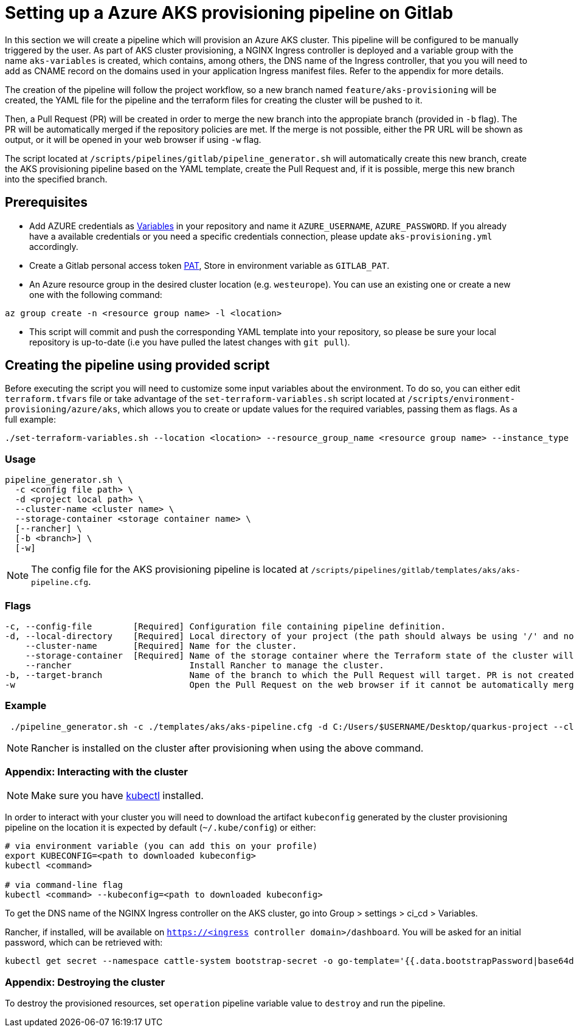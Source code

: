 :provider: Gitlab
:pipeline_type: pipeline
:trigger_sentence_gitlab:
:pipeline_type2: Gitlab pipeline
:path_provider: gitlab
:aks_variables_path: Group > settings > ci_cd > Variables
= Setting up a Azure AKS provisioning {pipeline_type} on {provider}

In this section we will create a {pipeline_type} which will provision an Azure AKS cluster. This {pipeline_type} will be configured to be manually triggered by the user. As part of AKS cluster provisioning, a NGINX Ingress controller is deployed and a variable group with the name `aks-variables` is created, which contains, among others, the DNS name of the Ingress controller, that you you will need to add as CNAME record on the domains used in your application Ingress manifest files. Refer to the appendix for more details.

The creation of the {pipeline_type} will follow the project workflow, so a new branch named `feature/aks-provisioning` will be created, the YAML file for the {pipeline_type} and the terraform files for creating the cluster will be pushed to it.

Then, a Pull Request (PR) will be created in order to merge the new branch into the appropiate branch (provided in `-b` flag). The PR will be automatically merged if the repository policies are met. If the merge is not possible, either the PR URL will be shown as output, or it will be opened in your web browser if using `-w` flag.

The script located at `/scripts/pipelines/{path_provider}/pipeline_generator.sh` will automatically create this new branch, create the AKS provisioning {pipeline_type} based on the YAML template, create the Pull Request and, if it is possible, merge this new branch into the specified branch.

== Prerequisites


 * Add AZURE credentials as https://docs.gitlab.com/ee/ci/variables/#add-a-cicd-variable-to-a-project[Variables] in your repository and name it `AZURE_USERNAME`, `AZURE_PASSWORD`. If you already have a available credentials or you need a specific credentials connection, please update `aks-provisioning.yml` accordingly.

* Create a Gitlab personal access token https://docs.gitlab.com/ee/user/profile/personal_access_tokens.html#create-a-personal-access-token[PAT], Store in environment variable as `GITLAB_PAT`.

* An Azure resource group in the desired cluster location (e.g. `westeurope`). You can use an existing one or create a new one with the following command:

```
az group create -n <resource group name> -l <location>
```

* This script will commit and push the corresponding YAML template into your repository, so please be sure your local repository is up-to-date (i.e you have pulled the latest changes with `git pull`).

== Creating the {pipeline_type} using provided script

Before executing the script you will need to customize some input variables about the environment. To do so, you can either edit `terraform.tfvars` file or take advantage of the `set-terraform-variables.sh` script located at `/scripts/environment-provisioning/azure/aks`, which allows you to create or update values for the required variables, passing them as flags. As a full example:

```
./set-terraform-variables.sh --location <location> --resource_group_name <resource group name> --instance_type <worker instance type> --worker_node_count <number of worker nodes> --dns_prefix <dns prefix>
```

=== Usage
```
pipeline_generator.sh \
  -c <config file path> \
  -d <project local path> \
  --cluster-name <cluster name> \
  --storage-container <storage container name> \
  [--rancher] \
  [-b <branch>] \
  [-w]
```

NOTE: The config file for the AKS provisioning {pipeline_type} is located at `/scripts/pipelines/{path_provider}/templates/aks/aks-pipeline.cfg`.

=== Flags
```
-c, --config-file        [Required] Configuration file containing pipeline definition.
-d, --local-directory    [Required] Local directory of your project (the path should always be using '/' and not '\').
    --cluster-name       [Required] Name for the cluster.
    --storage-container  [Required] Name of the storage container where the Terraform state of the cluster will be stored.
    --rancher                       Install Rancher to manage the cluster.
-b, --target-branch                 Name of the branch to which the Pull Request will target. PR is not created if the flag is not provided.
-w                                  Open the Pull Request on the web browser if it cannot be automatically merged. Requires -b flag.
```

=== Example

```

 ./pipeline_generator.sh -c ./templates/aks/aks-pipeline.cfg -d C:/Users/$USERNAME/Desktop/quarkus-project --cluster-name devon-hangar --storage-container aks-state --rancher -b develop -w 
```

NOTE: Rancher is installed on the cluster after provisioning when using the above command.

=== Appendix: Interacting with the cluster

NOTE: Make sure you have https://kubernetes.io/docs/tasks/tools/#kubectl[kubectl] installed.

In order to interact with your cluster you will need to download the artifact `kubeconfig` generated by the cluster provisioning {pipeline_type} on the location it is expected by default (`~/.kube/config`) or either:

```
# via environment variable (you can add this on your profile)
export KUBECONFIG=<path to downloaded kubeconfig>
kubectl <command>

# via command-line flag
kubectl <command> --kubeconfig=<path to downloaded kubeconfig>
```

To get the DNS name of the NGINX Ingress controller on the AKS cluster, go into {aks_variables_path}.

Rancher, if installed, will be available on `https://<ingress controller domain>/dashboard`. You will be asked for an initial password, which can be retrieved with:

```
kubectl get secret --namespace cattle-system bootstrap-secret -o go-template='{{.data.bootstrapPassword|base64decode}}{{"\n"}}'
```

=== Appendix: Destroying the cluster

To destroy the provisioned resources, set `operation` {pipeline_type} variable value to `destroy` and run the {pipeline_type}.
